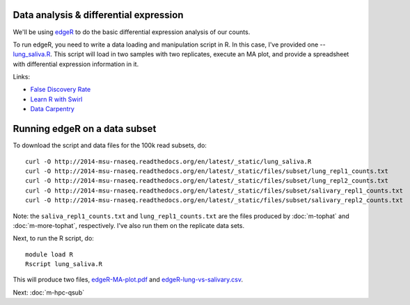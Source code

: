 Data analysis & differential expression
=======================================

We'll be using `edgeR
<http://www.bioconductor.org/packages/release/bioc/html/edgeR.html>`__
to do the basic differential expression analysis of our counts.

To run edgeR, you need to write a data loading and manipulation script
in R.  In this case, I've provided one -- `lung_saliva.R
<http://www.datacarpentry.org/>`__.  This script will load in two
samples with two replicates, execute an MA plot, and provide a spreadsheet
with differential expression information in it.

Links:

* `False Discovery Rate <http://en.wikipedia.org/wiki/False_discovery_rate>`__
* `Learn R with Swirl <http://swirlstats.com/>`__
* `Data Carpentry <http://www.datacarpentry.org/>`__

Running edgeR on a data subset
==============================

To download the script and data files for the 100k read subsets, do::

   curl -O http://2014-msu-rnaseq.readthedocs.org/en/latest/_static/lung_saliva.R
   curl -O http://2014-msu-rnaseq.readthedocs.org/en/latest/_static/files/subset/lung_repl1_counts.txt
   curl -O http://2014-msu-rnaseq.readthedocs.org/en/latest/_static/files/subset/lung_repl2_counts.txt
   curl -O http://2014-msu-rnaseq.readthedocs.org/en/latest/_static/files/subset/salivary_repl1_counts.txt
   curl -O http://2014-msu-rnaseq.readthedocs.org/en/latest/_static/files/subset/salivary_repl2_counts.txt

Note: the ``saliva_repl1_counts.txt`` and ``lung_repl1_counts.txt``
are the files produced by :doc:`m-tophat` and :doc:`m-more-tophat`,
respectively.  I've also run them on the replicate data sets.

Next, to run the R script, do::

   module load R
   Rscript lung_saliva.R

This will produce two files, `edgeR-MA-plot.pdf <http://2014-msu-rnaseq.readthedocs.org/en/latest/_static/subset/edgeR-MA-plot.pdf>`__ and `edgeR-lung-vs-salivary.csv <http://2014-msu-rnaseq.readthedocs.org/en/latest/_static/subset/edgeR-lung-vs-salivary.csv>`__.

Next: :doc:`m-hpc-qsub`
